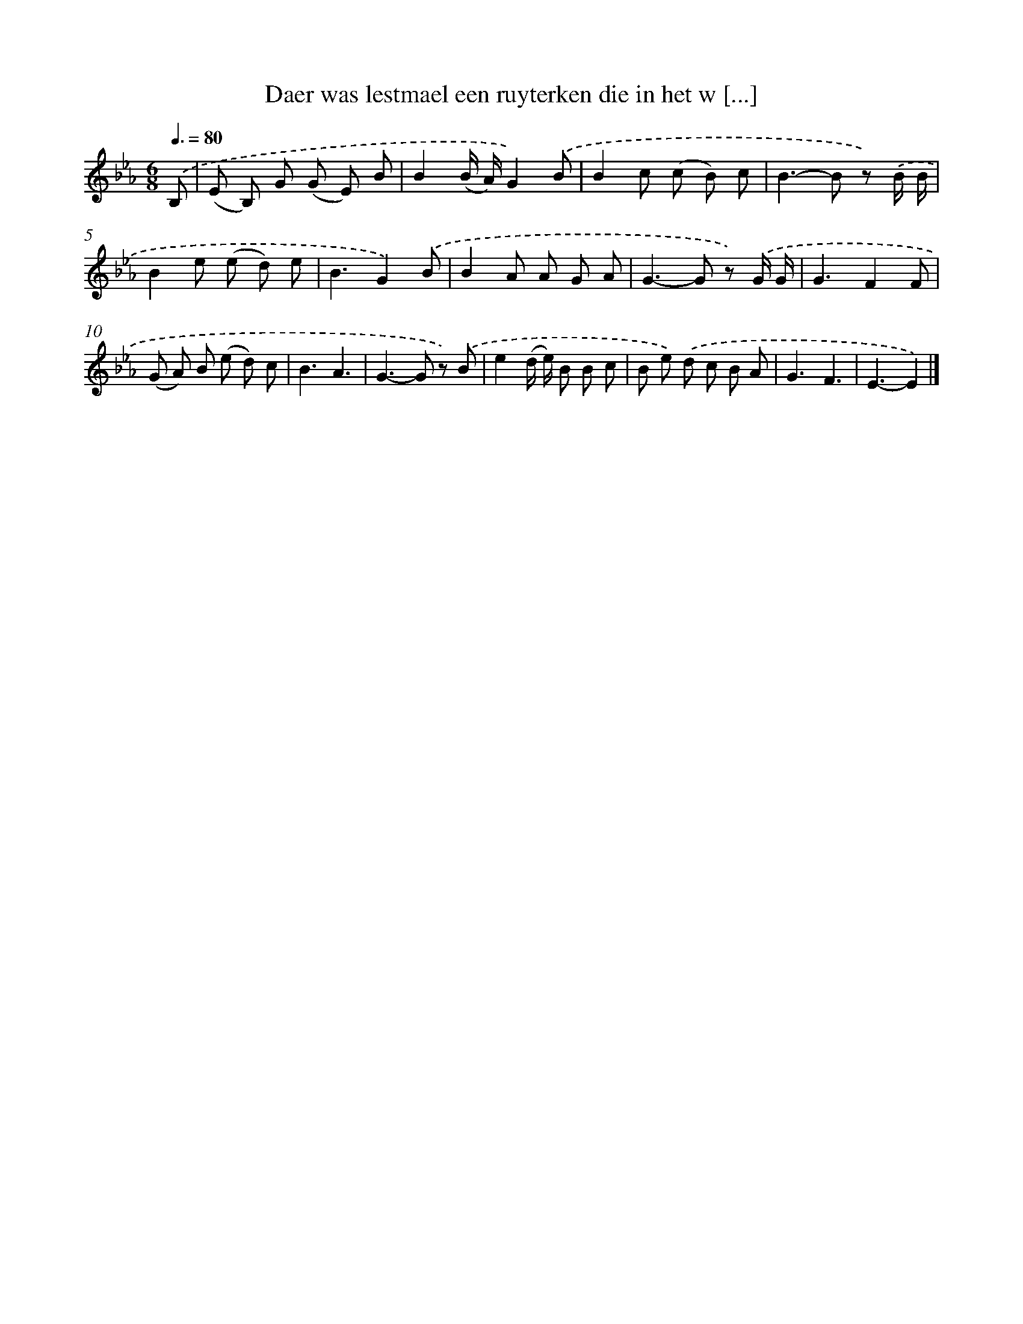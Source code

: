 X: 813
T: Daer was lestmael een ruyterken die in het w [...]
%%abc-version 2.0
%%abcx-abcm2ps-target-version 5.9.1 (29 Sep 2008)
%%abc-creator hum2abc beta
%%abcx-conversion-date 2018/11/01 14:35:36
%%humdrum-veritas 157577798
%%humdrum-veritas-data 2893006889
%%continueall 1
%%barnumbers 0
L: 1/8
M: 6/8
Q: 3/8=80
K: Eb clef=treble
.('B, [I:setbarnb 1]|
(E B,) G (G E) B |
B2(B/ A/)G2).('B |
B2c (c B) c |
B2>-B2 z) .('B/ B/ |
B2e (e d) e |
B3G2).('B |
B2A A G A |
G2>-G2 z) .('G/ G/ |
G3F2F |
(G A) B (e d) c |
B3A3 |
G2>-G2 z) .('B |
e2(d/ e/) B B c |
B e) .('d c B A |
G3F3 |
E3-E2) |]
